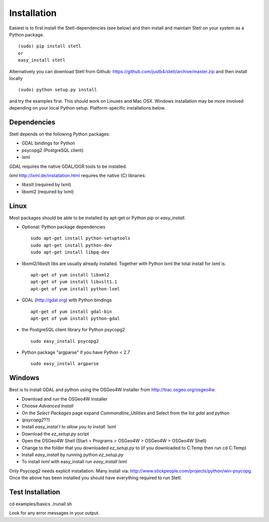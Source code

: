 .. _install:

Installation
============

Easiest is to first install the Stetl-dependencies (see below) and then
install and maintain Stetl on your system as a Python package. ::

    (sudo) pip install stetl
    or
    easy_install stetl

Alternatively you can download Stetl from
Github: https://github.com/justb4/stetl/archive/master.zip
and then install locally  ::

	(sudo) python setup.py install

and try the examples first. This should work on Linuxes and Mac OSX.
Windows installation may be more involved depending on your local Python setup. Platform-specific
installations below.


Dependencies
------------

Stetl depends on the following Python packages:

* GDAL bindings for Python
* psycopg2 (PostgreSQL client)
* lxml

`GDAL` requires the native GDAL/OGR tools to be installed.

`lxml` http://lxml.de/installation.html requires the native (C) libraries:

* libxslt (required by lxml)
* libxml2 (required by lxml)

Linux
-----

Most packages should be able to be installed by apt-get or Python `pip` or `easy_install`.


- Optional: Python package dependencies
  ::

   sudo apt-get install python-setuptools
   sudo apt-get install python-dev
   sudo apt-get install libpq-dev

- libxml2/libxslt libs are usually already installed. Together with Python lxml
  the total install for `lxml` is.
  ::

   apt-get of yum install libxml2
   apt-get of yum install libxslt1.1
   apt-get of yum install python-lxml

- GDAL (http://gdal.org) with Python bindings
  ::

   apt-get of yum install gdal-bin
   apt-get of yum install python-gdal

- the PostgreSQL client library for Python psycopg2
  ::

   sudo easy_install psycopg2

- Python package "argparse" if you have Python < 2.7
  ::

   sudo easy_install argparse


Windows
-------

Best is to install GDAL and python using the OSGeo4W Installer from http://trac.osgeo.org/osgeo4w.

* Download and run the OSGeo4W Installer
* Choose `Advanced Install`
* On the `Select Packages` page expand `Commandline_Utilities` and Select from the list `gdal` and `python`
* (`psycopg2`??)
* Install `easy_instal`l to allow you to install `lxml`
* Download the `ez_setup.py` script
* Open the OSGeo4W Shell (Start > Programs > OSGeo4W > OSGeo4W > OSGeo4W Shell)
* Change to the folder that you downloaded `ez_setup.py` to (if you downloaded to C:\Temp then run cd C:\Temp)
* Install `easy_install` by running python `ez_setup.py`
* To install `lxml` with easy_install run `easy_install lxml`

Only Psycopg2 needs explicit installation. Many install via: http://www.stickpeople.com/projects/python/win-psycopg.
Once the above has been installed you should have everything required to run Stetl.

Test Installation
-----------------

cd examples/basics
./runall.sh

Look for any error messages in your output.






